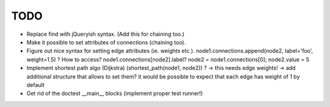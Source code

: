 TODO
====

* Replace find with jQueryish syntax. (Add this for chaining too.)
* Make it possible to set attributes of connections (chaining too).
* Figure out nice syntax for setting edge attributes (ie. weights etc.).
  node1.connections.append(node2, label='foo', weight=1.5) ? How to access?
  node1.connections[node2].label? node2 = node1.connections[0]; node2.value = 5
* Implement shortest path algo (Dijkstra) (shortest_path(node1, node2)) ? ->
  this needs edge weights! -> add additional structure that allows to set them?
  it would be possible to expect that each edge has weight of 1 by default
* Get rid of the doctest __main__ blocks (implement proper test runner!)
